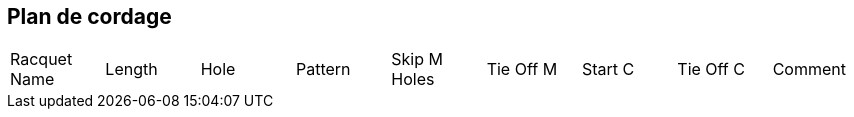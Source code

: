== Plan de cordage

|===
|Racquet Name |Length |Hole |Pattern |Skip M Holes |Tie Off M |Start C |Tie Off C |Comment
|===
